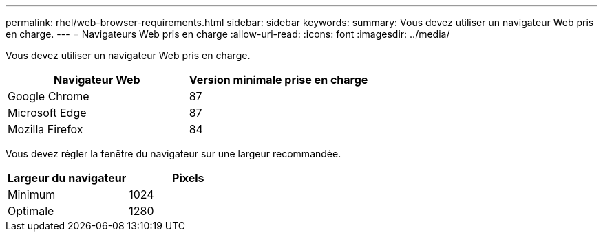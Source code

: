 ---
permalink: rhel/web-browser-requirements.html 
sidebar: sidebar 
keywords:  
summary: Vous devez utiliser un navigateur Web pris en charge. 
---
= Navigateurs Web pris en charge
:allow-uri-read: 
:icons: font
:imagesdir: ../media/


[role="lead"]
Vous devez utiliser un navigateur Web pris en charge.

|===
| Navigateur Web | Version minimale prise en charge 


 a| 
Google Chrome
 a| 
87



 a| 
Microsoft Edge
 a| 
87



 a| 
Mozilla Firefox
 a| 
84

|===
Vous devez régler la fenêtre du navigateur sur une largeur recommandée.

|===
| Largeur du navigateur | Pixels 


 a| 
Minimum
 a| 
1024



 a| 
Optimale
 a| 
1280

|===